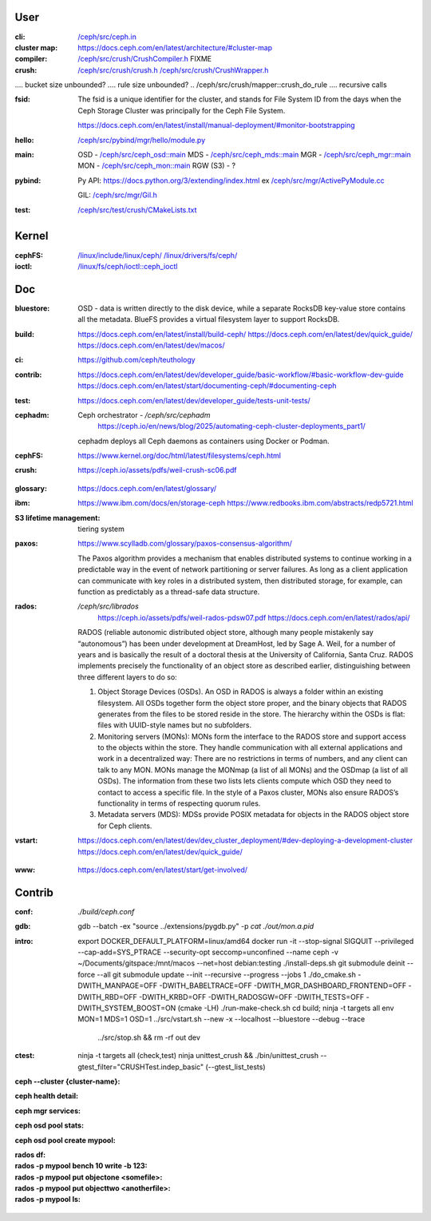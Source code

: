 User
~~~~

:cli:

    `</ceph/src/ceph.in>`_

:cluster map:

    `<https://docs.ceph.com/en/latest/architecture/#cluster-map>`_

:compiler:

    `</ceph/src/crush/CrushCompiler.h>`_  FIXME

:crush:

    `</ceph/src/crush/crush.h>`_
    `</ceph/src/crush/CrushWrapper.h>`_

..  tree size n^CRUSH_MAX_DEPTH == n^10?

..  /ceph/src/crush/crush::crush_get_bucket_item_weight  FIXME what is?
..  /ceph/src/crush/builder::set_optimal_crush_map  **creation**
..  /ceph/src/crush/builder::crush_bucket_add_item  **reallocs**
....  bucket size unbounded?
....  rule size unbounded?
..  /ceph/src/crush/mapper::crush_do_rule
....  recursive calls

:fsid:

    The fsid is a unique identifier for the cluster, and stands for
    File System ID from the days when the Ceph Storage Cluster was principally
    for the Ceph File System.

    `<https://docs.ceph.com/en/latest/install/manual-deployment/#monitor-bootstrapping>`_

:hello:

    `</ceph/src/pybind/mgr/hello/module.py>`_

:main:

    OSD - `</ceph/src/ceph_osd::main>`_
    MDS - `</ceph/src/ceph_mds::main>`_
    MGR - `</ceph/src/ceph_mgr::main>`_
    MON - `</ceph/src/ceph_mon::main>`_
    RGW (S3) - ?

:pybind:

    Py API: `<https://docs.python.org/3/extending/index.html>`_
    ex `</ceph/src/mgr/ActivePyModule.cc>`_

    GIL: `</ceph/src/mgr/Gil.h>`_

:test:

    `</ceph/src/test/crush/CMakeLists.txt>`_

Kernel
~~~~~~

:cephFS:

    `</linux/include/linux/ceph/>`_
    `</linux/drivers/fs/ceph/>`_
    
:ioctl:  `</linux/fs/ceph/ioctl::ceph_ioctl>`_

Doc
~~~

:bluestore: OSD - data is written directly to the disk device, while a separate
    RocksDB key-value store contains all the metadata. BlueFS provides a
    virtual filesystem layer to support RocksDB.
..  layout: block, block.db, block.wal
:build:  `<https://docs.ceph.com/en/latest/install/build-ceph/>`_
         `<https://docs.ceph.com/en/latest/dev/quick_guide/>`_
         `<https://docs.ceph.com/en/latest/dev/macos/>`_
:ci:     `<https://github.com/ceph/teuthology>`_
:contrib:  `<https://docs.ceph.com/en/latest/dev/developer_guide/basic-workflow/#basic-workflow-dev-guide>`_
           `<https://docs.ceph.com/en/latest/start/documenting-ceph/#documenting-ceph>`_
:test:  `<https://docs.ceph.com/en/latest/dev/developer_guide/tests-unit-tests/>`_
:cephadm:  Ceph orchestrator - `/ceph/src/cephadm`
           `<https://ceph.io/en/news/blog/2025/automating-ceph-cluster-deployments_part1/>`_

    cephadm deploys all Ceph daemons as containers using Docker or Podman.
:cephFS:  `<https://www.kernel.org/doc/html/latest/filesystems/ceph.html>`_
:crush:  `<https://ceph.io/assets/pdfs/weil-crush-sc06.pdf>`_

..  "CRUSH meets these challenges by casting data placement as a pseudo-random
    mapping function, eliminating the conventional need for allocation metadata
    and instead distributing data based on a weighted hierarchy describing
    available storage."

..  workload vs utilisation

    "Although a large system will likely contain devices with a variety of
    capacity and performance characteristics, randomized data distributions
    statistically correlate device utilization with workload, such that device
    load is on average proportional to the amount of data stored. This results
    in a one-dimensional placement metric, weight, which should be derived from
    the device's capabilities. Bucket weights are defined as the sum of the
    weights of the items they contain."

..  reshuffling

    "In contrast to conventional hashing techniques, in which any change in the
    number of target bins (devices) results in a massive reshuffling of bin
    contents, CRUSH is based on four different bucket types, each with a
    different selection algorithm to address data movement resulting from the
    addition or removal of devices and overall computational complexity."

..  SELECT algorithm

    algorithm 1 - SELECT - tree traversal (secs 3.2.1, 3.2.2)
    
..  weights (sec 3.3),

    m_optimal = Dw/W where 
    Dw is the combined weight of the storage devices added or removed, and
    W is the total weight of the system.

..  buckets: uniform, list, tree, straw

..  overload protection (sec 4.1.1)

..  load balancing (sec 4.1.2)

..  hashing function (sec 4.3, 5)

..  quantified overall system reliability, MTTDL (sec 4.4, 5)

:glossary:  `<https://docs.ceph.com/en/latest/glossary/>`_
:ibm:  `<https://www.ibm.com/docs/en/storage-ceph>`_
       `<https://www.redbooks.ibm.com/abstracts/redp5721.html>`_
:S3 lifetime management: tiering system
:paxos:  `<https://www.scylladb.com/glossary/paxos-consensus-algorithm/>`_

    The Paxos algorithm provides a mechanism that enables distributed systems
    to continue working in a predictable way in the event of network
    partitioning or server failures. As long as a client application can
    communicate with key roles in a distributed system, then distributed
    storage, for example, can function as predictably as a thread-safe data
    structure.

:rados:  `/ceph/src/librados`
         `<https://ceph.io/assets/pdfs/weil-rados-pdsw07.pdf>`_
         `<https://docs.ceph.com/en/latest/rados/api/>`_

    RADOS (reliable autonomic distributed object store, although many people
    mistakenly say “autonomous”) has been under development at DreamHost, led
    by Sage A. Weil, for a number of years and is basically the result of a
    doctoral thesis at the University of California, Santa Cruz. RADOS
    implements precisely the functionality of an object store as described
    earlier, distinguishing between three different layers to do so:

    1. Object Storage Devices (OSDs). An OSD in RADOS is always a folder within
       an existing filesystem. All OSDs together form the object store proper,
       and the binary objects that RADOS generates from the files to be stored
       reside in the store. The hierarchy within the OSDs is flat: files with
       UUID-style names but no subfolders.
    2. Monitoring servers (MONs): MONs form the interface to the RADOS store and
       support access to the objects within the store. They handle communication
       with all external applications and work in a decentralized way: There are
       no restrictions in terms of numbers, and any client can talk to any MON.
       MONs manage the MONmap (a list of all MONs) and the OSDmap (a list of all
       OSDs). The information from these two lists lets clients compute which
       OSD they need to contact to access a specific file. In the style of a
       Paxos cluster, MONs also ensure RADOS’s functionality in terms of
       respecting quorum rules.
    3. Metadata servers (MDS): MDSs provide POSIX metadata for objects in the
       RADOS object store for Ceph clients.

:vstart: `<https://docs.ceph.com/en/latest/dev/dev_cluster_deployment/#dev-deploying-a-development-cluster>`_
         `<https://docs.ceph.com/en/latest/dev/quick_guide/>`_

..  logs `build/out`
         
..  FIXME MGR::balancer?
..  FIXME MGR::auto-scaler?
..  FIXME MGR::prometheus?
    
:www:  `<https://docs.ceph.com/en/latest/start/get-involved/>`_

Contrib
~~~~~~~

:conf: `./build/ceph.conf`
:gdb:
    gdb --batch -ex "source ../extensions/pygdb.py" -p `cat ./out/mon.a.pid`
:intro:
    export DOCKER_DEFAULT_PLATFORM=linux/amd64
    docker run -it --stop-signal SIGQUIT --privileged --cap-add=SYS_PTRACE --security-opt seccomp=unconfined  --name ceph -v ~/Documents/gitspace:/mnt/macos --net=host  debian:testing
    ./install-deps.sh
    git submodule deinit --force --all
    git submodule update --init --recursive --progress  --jobs 1
    ./do_cmake.sh -DWITH_MANPAGE=OFF -DWITH_BABELTRACE=OFF -DWITH_MGR_DASHBOARD_FRONTEND=OFF -DWITH_RBD=OFF -DWITH_KRBD=OFF -DWITH_RADOSGW=OFF -DWITH_TESTS=OFF -DWITH_SYSTEM_BOOST=ON  (cmake -LH)
    ./run-make-check.sh
    cd build; ninja -t targets all
    env MON=1 MDS=1 OSD=1 ../src/vstart.sh --new -x --localhost --bluestore  --debug --trace
                          ../src/stop.sh  &&  rm -rf out dev
:ctest:
    ninja -t targets all (check,test)
    ninja unittest_crush && ./bin/unittest_crush --gtest_filter="CRUSHTest.indep_basic"  (--gtest_list_tests)

:ceph --cluster {cluster-name}:
:ceph health detail:
:ceph mgr services:
:ceph osd pool stats:
:ceph osd pool create mypool:


:rados df:
:rados -p mypool bench 10 write -b 123:
:rados -p mypool put objectone <somefile>:
:rados -p mypool put objecttwo <anotherfile>:
:rados -p mypool ls:
